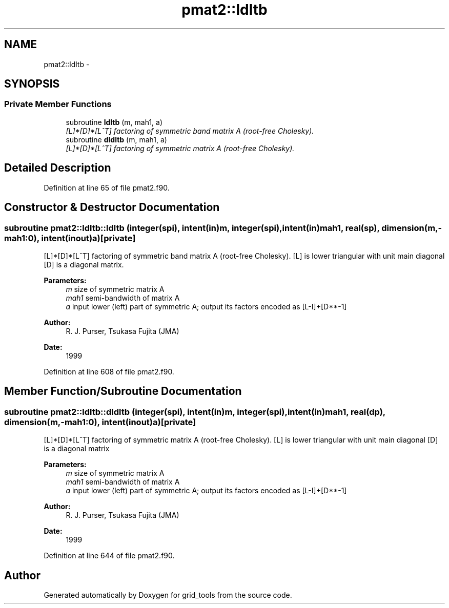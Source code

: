 .TH "pmat2::ldltb" 3 "Mon Jun 21 2021" "Version 1.5.0" "grid_tools" \" -*- nroff -*-
.ad l
.nh
.SH NAME
pmat2::ldltb \- 
.SH SYNOPSIS
.br
.PP
.SS "Private Member Functions"

.in +1c
.ti -1c
.RI "subroutine \fBldltb\fP (m, mah1, a)"
.br
.RI "\fI[L]*[D]*[L^T] factoring of symmetric band matrix A (root-free Cholesky)\&. \fP"
.ti -1c
.RI "subroutine \fBdldltb\fP (m, mah1, a)"
.br
.RI "\fI[L]*[D]*[L^T] factoring of symmetric matrix A (root-free Cholesky)\&. \fP"
.in -1c
.SH "Detailed Description"
.PP 
Definition at line 65 of file pmat2\&.f90\&.
.SH "Constructor & Destructor Documentation"
.PP 
.SS "subroutine pmat2::ldltb::ldltb (integer(spi), intent(in)m, integer(spi), intent(in)mah1, real(sp), dimension(m,-mah1:0), intent(inout)a)\fC [private]\fP"

.PP
[L]*[D]*[L^T] factoring of symmetric band matrix A (root-free Cholesky)\&. [L] is lower triangular with unit main diagonal [D] is a diagonal matrix\&.
.PP
\fBParameters:\fP
.RS 4
\fIm\fP size of symmetric matrix A 
.br
\fImah1\fP semi-bandwidth of matrix A 
.br
\fIa\fP input lower (left) part of symmetric A; output its factors encoded as [L-I]+[D**-1] 
.RE
.PP
\fBAuthor:\fP
.RS 4
R\&. J\&. Purser, Tsukasa Fujita (JMA) 
.RE
.PP
\fBDate:\fP
.RS 4
1999 
.RE
.PP

.PP
Definition at line 608 of file pmat2\&.f90\&.
.SH "Member Function/Subroutine Documentation"
.PP 
.SS "subroutine pmat2::ldltb::dldltb (integer(spi), intent(in)m, integer(spi), intent(in)mah1, real(dp), dimension(m,-mah1:0), intent(inout)a)\fC [private]\fP"

.PP
[L]*[D]*[L^T] factoring of symmetric matrix A (root-free Cholesky)\&. [L] is lower triangular with unit main diagonal [D] is a diagonal matrix 
.PP
\fBParameters:\fP
.RS 4
\fIm\fP size of symmetric matrix A 
.br
\fImah1\fP semi-bandwidth of matrix A 
.br
\fIa\fP input lower (left) part of symmetric A; output its factors encoded as [L-I]+[D**-1] 
.RE
.PP
\fBAuthor:\fP
.RS 4
R\&. J\&. Purser, Tsukasa Fujita (JMA) 
.RE
.PP
\fBDate:\fP
.RS 4
1999 
.RE
.PP

.PP
Definition at line 644 of file pmat2\&.f90\&.

.SH "Author"
.PP 
Generated automatically by Doxygen for grid_tools from the source code\&.
